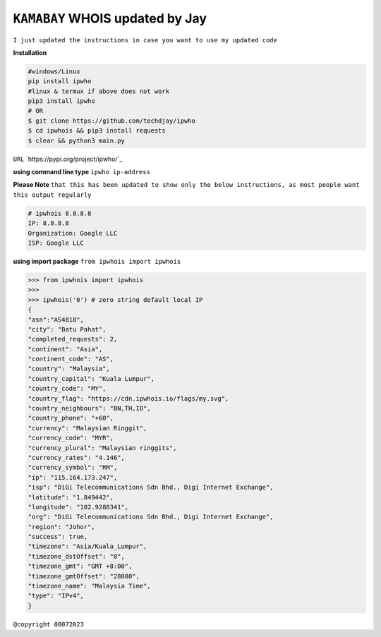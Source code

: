 ``KAMABAY`` WHOIS updated by Jay
--------------------------
``I just updated the instructions in case you want to use my updated code``

**Installation**

.. code :: python

        #windows/Linux
        pip install ipwho
        #linux & termux if above does not work
        pip3 install ipwho
        # OR
        $ git clone https://github.com/techdjay/ipwho 
        $ cd ipwhois && pip3 install requests
        $ clear && python3 main.py
        

``URL`` `https://pypi.org/project/ipwho/`_

**using command line type** ``ipwho ip-address``

**Please Note** ``that this has been updated to show only the below instructions, as most people want this output regularly``

.. code :: python

		# ipwhois 8.8.8.8
		IP: 8.8.8.8
		Organization: Google LLC
		ISP: Google LLC

**using import package** ``from ipwhois import ipwhois``

.. code :: python

        >>> from ipwhois import ipwhois
        >>>
        >>> ipwhois('0') # zero string default local IP
        {
        "asn":"AS4818",
        "city": "Batu Pahat",
        "completed_requests": 2,
        "continent": "Asia",
        "continent_code": "AS",
        "country": "Malaysia",
        "country_capital": "Kuala Lumpur",
        "country_code": "MY",
        "country_flag": "https://cdn.ipwhois.io/flags/my.svg",
        "country_neighbours": "BN,TH,ID",
        "country_phone": "+60",
        "currency": "Malaysian Ringgit",
        "currency_code": "MYR",
        "currency_plural": "Malaysian ringgits",
        "currency_rates": "4.146",
        "currency_symbol": "RM",
        "ip": "115.164.173.247",
        "isp": "DiGi Telecommunications Sdn Bhd., Digi Internet Exchange",
        "latitude": "1.849442",
        "longitude": "102.9288341",
        "org": "DiGi Telecommunications Sdn Bhd., Digi Internet Exchange",
        "region": "Johor",
        "success": true,
        "timezone": "Asia/Kuala_Lumpur",
        "timezone_dstOffset": "0",
        "timezone_gmt": "GMT +8:00",
        "timezone_gmtOffset": "28800",
        "timezone_name": "Malaysia Time",
        "type": "IPv4",
        }



``@copyright 08072023``

